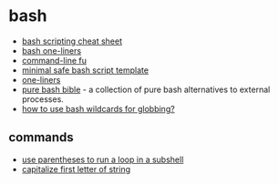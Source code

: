 * bash
- [[https://devhints.io/bash][bash scripting cheat sheet]]
- [[https://github.com/onceupon/bash-oneliner][bash one-liners]]
- [[https://www.commandlinefu.com/commands/browse][command-line fu]]
- [[https://betterdev.blog/minimal-safe-bash-script-template/][minimal safe bash script template]]
- [[https://github.com/majamin/oneliners.txt/blob/master/oneliners.txt][one-liners]]
- [[https://github.com/dylanaraps/pure-bash-bible][pure bash bible]] - a collection of pure bash alternatives to external processes.
- [[https://www.shell-tips.com/bash/wildcards-globbing/][how to use bash wildcards for globbing?]]

** commands
- [[https://stackoverflow.com/questions/59690098/use-of-cd-in-bash-for-loop-only-getting-relative-path][use parentheses to run a loop in a subshell]]
- [[https://stackoverflow.com/questions/12487424/uppercase-first-character-in-a-variable-with-bash][capitalize first letter of string]]
